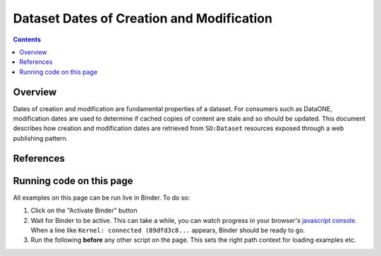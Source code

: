 Dataset Dates of Creation and Modification
==========================================

.. contents:: Contents
   :local:

Overview
--------

Dates of creation and modification are fundamental properties of a dataset. For consumers such as DataONE, modification
dates are used to determine if cached copies of content are stale and so should be updated. This document describes
how creation and modification dates are retrieved from ``SO:Dataset`` resources exposed through a web publishing
pattern.




References
----------


Running code on this page
-------------------------

All examples on this page can be run live in Binder. To do so:

1. Click on the "Activate Binder" button
2. Wait for Binder to be active. This can take a while, you can watch progress in your
   browser's `javascript console`_. When a line like ``Kernel: connected (89dfd3c8...`` appears,
   Binder should be ready to go.
3. Run the following **before** any other script on the page. This sets the right
   path context for loading examples etc.

.. thebe-button:: Activate Binder

.. jupyter-execute::
   :hide-code:
   :hide-output:

   import os
   try:
       os.chdir("docsource/source")
   except:
       pass
   print("Page is ready. You can now run other code blocks on this page.")

.. _javascript console: https://webmasters.stackexchange.com/questions/8525/how-do-i-open-the-javascript-console-in-different-browsers
